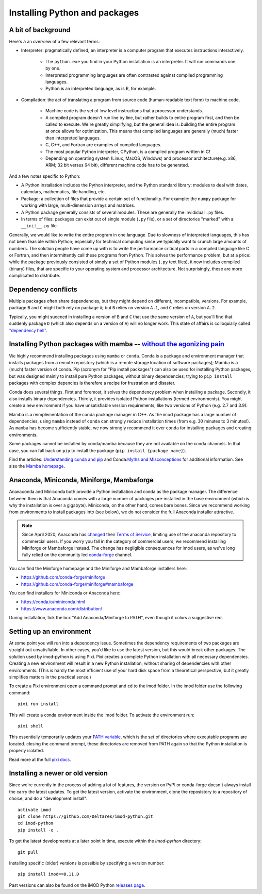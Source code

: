 .. _python_packages:

Installing Python and packages
==============================

A bit of background
-------------------

Here's a an overview of a few relevant terms:

* Interpreter: pragmatically defined, an interpreter is a computer program that
  executes instructions interactively.

    * The ``python.exe`` you find in your Python installation is an interpreter.
      It will run commands one by one.
    * Interpreted programming languages are often contrasted against compiled
      programming languages.
    * Python is an interpreted language, as is R, for example.

* Compilation: the act of translating a program from source code (human-readable
  text form) to machine code.

    * Machine code is the set of low level instructions that a processor
      understands.
    * A compiled program doesn't run line by line, but rather builds to entire
      program first, and then be called to execute. We're greatly simplifying,
      but the general idea is: building the entire program at once allows for
      optimization. This means that compiled languages are generally (much)
      faster than interpreted languages.
    * C, C++, and Fortran are examples of compiled languages.
    * The most popular Python interpreter, CPython, is a compiled program
      written in C!
    * Depending on operating system (Linux, MacOS, Windows) and processor
      architecture(e.g. x86, ARM; 32 bit versus 64 bit), different machine code
      has to be generated.

And a few notes specific to Python:

* A Python installation includes the Python interpreter, and the Python
  standard library: modules to deal with dates, calendars, mathematics, file
  handling, etc.
* Package: a collection of files that provide a certain set of
  functionality. For example: the ``numpy`` package for working with large,
  multi-dimension arrays and matrices.
* A Python package generally consists of several modules. These are generally
  the invididual ``.py`` files.
* In terms of files: packages can exist out of single module (``.py`` file), or
  a set of directories "marked" with a ``__init__.py`` file.

Generally, we would like to write the entire program in one language. Due to
slowness of interpreted languages, this has not been feasible within Python;
especially for technical computing since we typically want to crunch large
amounts of numbers. The solution people have come up with is to write the
performance critical parts in a compiled language like C or Fortran, and then
intermittently call these programs from Python. This solves the performance
problem, but at a price: while the package previously consisted of simply a
set of Python modules (``.py`` text files), it now includes compiled (binary)
files, that are specific to your operating system and processor architecture.
Not surprisingly, these are more complicated to distribute.


Dependency conflicts
--------------------

Multiple packages often share dependencies, but they might depend on
different, incompatible, versions. For example, package ``B`` and ``C`` might
both rely on package ``A``; but ``B`` relies on version ``A.1``, and ``C``
relies on version ``A.2``.

Typically, you might succeed in installing a version of ``B`` and ``C`` that
use the same version of ``A``, but you'll find that suddenly package ``D``
(which also depends on a version of ``A``) will no longer work. This state of
affairs is colloquially called `"dependency hell"`_.


Installing Python packages with mamba -- `without the agonizing pain`_
----------------------------------------------------------------------

We highly recommend installing packages using ``mamba`` or ``conda``. Conda is
a package and environment manager that installs packages from a remote
repository (which is a remote storage location of software packages); Mamba is
a (much) faster version of conda. Pip (acronym for "Pip install packages") can
also be used for installing Python packages, but was designed mainly to install
pure Python packages, without binary dependencies; trying to ``pip install``
packages with complex depencies is therefore a recipe for frustration and
disaster.

Conda does several things. First and foremost, it solves the dependency problem
when installing a package. Secondly, it also installs binary dependencies.
Thirdly, it provides isolated Python installations (termed environments). You
might create a new environment if you have unsatisfiable version requirements,
like two versions of Python (e.g. 2.7 and 3.9).

Mamba is a reimplementation of the conda package manager in C++. As the imod
package has a large number of dependencies, using ``mamba`` instead of
``conda`` can strongly reduce installation times (from e.g. 30 minutes to 3
minutes!). As ``mamba`` has become sufficiently stable, we now strongly
recommend it over ``conda`` for installing packages and creating environments.

Some packages cannot be installed by conda/mamba because they are not available
on the conda channels. In that case, you can fall back on ``pip`` to install
the package (``pip install {package name}``).

Find the articles: `Understanding conda and pip`_ and Conda:`Myths and
Misconceptions`_ for additional information. See also the `Mamba homepage`_.


Anaconda, Miniconda, Miniforge, Mambaforge
------------------------------------------

Ananaconda and Miniconda both provide a Python installation and conda as the
package manager. The difference between them is that Anaconda comes with a
large number of packages pre-installed in the base environment (which is why
the installation is over a gigabyte). Miniconda, on the other hand, comes
bare bones. Since we recommend working from environments to install packages
into (see below), we do not consider the full Anaconda installer attractive.

.. note::

  Since April 2020, Anaconda has `changed`_ their `Terms of Service`_, limiting
  use of the anaconda repository to commercial users. If you worry you fall in
  the category of commercial users, we recommend installing Miniforge or
  Mambaforge instead. The change has negligible consequences for imod users, as
  we've long fully relied on the community led `conda-forge`_ channel.

You can find the Miniforge homepage and the Miniforge and Mambaforge installers
here:

* https://github.com/conda-forge/miniforge
* https://github.com/conda-forge/miniforge#mambaforge

You can find installers for Miniconda or Anaconda here:

* https://conda.io/miniconda.html
* https://www.anaconda.com/distribution/

During installation, tick the box "Add Anaconda/Miniforge to PATH", even though it
colors a suggestive red.


Setting up an environment
-------------------------

At some point you will run into a dependency issue. Sometimes the dependency
requirements of two packages are straight out unsatisfiable. In other cases,
you'd like to use the latest version, but this would break other packages.
The solution used by imod-python is using Pixi. Pixi creates a complete Python
installation with all necessary dependencies. Creating a new environment will
result in a new Python installation, without sharing of dependencies with other
environments. (This is hardly the most efficient use of your hard disk space
from a theoretical perspective, but it greatly simplifies matters in the
practical sense.)

To create a Pixi environment open a command prompt and ``cd`` to the imod folder.
In the imod folder use the following command::

    pixi run install

This will create a conda environment inside the imod folder. To activate the environment run::

    pixi shell


This essentially temporarily updates your `PATH variable`_, which is the set
of directories where executable programs are located. closing the command prompt,
these directories are removed from PATH again so that the Python installation is
properly isolated.

Read more at the full `pixi docs`_.


Installing a newer or old version
---------------------------------

Since we're currently in the process of adding a lot of features, the version
on PyPI or conda-forge doesn't always install the carry the latest updates.
To get the latest version, activate the environment, clone the reposistory to
a repository of choice, and do a "development install"::

    activate imod
    git clone https://github.com/Deltares/imod-python.git
    cd imod-python
    pip install -e .

To get the latest developments at a later point in time, execute within the
`imod-python` directory::

    git pull
    
Installing specific (older) versions is possible by specifying a version
number::

    pip install imod==0.11.0
    
Past versions can also be found on the iMOD Python `releases page`_.

.. _"dependency hell": https://en.wikipedia.org/wiki/Dependency_hell
.. _without the agonizing pain: https://citeseerx.ist.psu.edu/viewdoc/summary?doi=10.1.1.110.418>
.. _Understanding conda and pip: https://www.anaconda.com/understanding-conda-and-pip
.. _Myths and Misconceptions: https://jakevdp.github.io/blog/2016/08/25/conda-myths-and-misconceptions/
.. _Mamba homepage: https://github.com/mamba-org/mamba
.. _changed: https://www.anaconda.com/blog/sustaining-our-stewardship-of-the-open-source-data-science-community
.. _Terms of Service: https://www.anaconda.com/terms-of-service
.. _conda-forge: https://conda-forge.org/
.. _PATH variable: https://en.wikipedia.org/wiki/PATH_(variable)
.. _pixi docs: https://pixi.sh/
.. _releases page: https://github.com/Deltares/imod-python/releases

